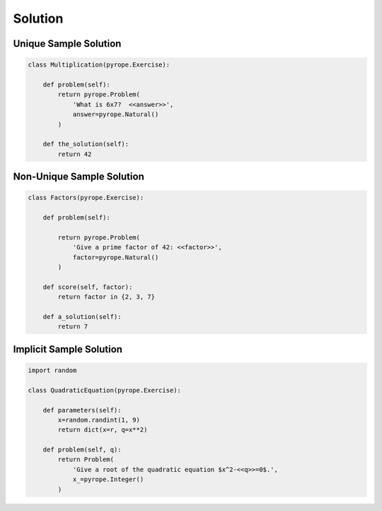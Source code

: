 
Solution
========

Unique Sample Solution
----------------------

.. code-block:: python

    class Multiplication(pyrope.Exercise):

        def problem(self):
            return pyrope.Problem(
                'What is 6x7?  <<answer>>',
                answer=pyrope.Natural()
            )

        def the_solution(self):
            return 42


Non-Unique Sample Solution
--------------------------

.. code-block:: python

    class Factors(pyrope.Exercise):

        def problem(self):

            return pyrope.Problem(
                'Give a prime factor of 42: <<factor>>',
                factor=pyrope.Natural()
            )

        def score(self, factor):
            return factor in {2, 3, 7}

        def a_solution(self):
            return 7

Implicit Sample Solution
------------------------

.. code-block:: python

    import random

    class QuadraticEquation(pyrope.Exercise):

        def parameters(self):
            x=random.randint(1, 9)
            return dict(x=r, q=x**2)

        def problem(self, q):
            return Problem(
                'Give a root of the quadratic equation $x^2-<<q>>=0$.',
                x_=pyrope.Integer()
            )


